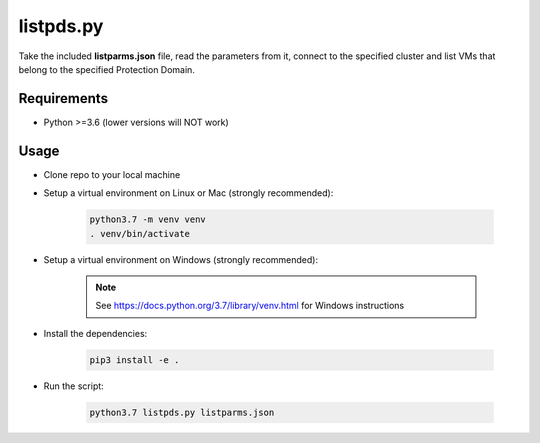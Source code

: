 ==========
listpds.py
==========

Take the included **listparms.json** file, read the parameters from it, connect to the specified cluster and list VMs that belong to the specified Protection Domain.

------------
Requirements
------------

- Python >=3.6 (lower versions will NOT work)

-----
Usage
-----

- Clone repo to your local machine
- Setup a virtual environment on Linux or Mac (strongly recommended):

   .. code-block:: python

      python3.7 -m venv venv
      . venv/bin/activate

- Setup a virtual environment on Windows (strongly recommended):

   .. note:: See https://docs.python.org/3.7/library/venv.html for Windows instructions

- Install the dependencies:

   .. code-block:: python

      pip3 install -e .

- Run the script:

   .. code-block:: python

      python3.7 listpds.py listparms.json